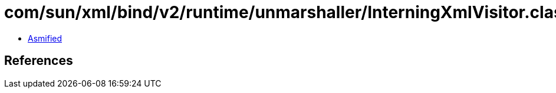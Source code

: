 = com/sun/xml/bind/v2/runtime/unmarshaller/InterningXmlVisitor.class

 - link:InterningXmlVisitor-asmified.java[Asmified]

== References

